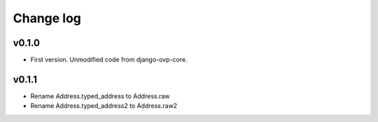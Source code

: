 ===========
Change log
===========

v0.1.0
-----------
* First version. Unmodified code from django-ovp-core.

v0.1.1
-----------
* Rename Address.typed_address to Address.raw
* Rename Address.typed_address2 to Address.raw2
